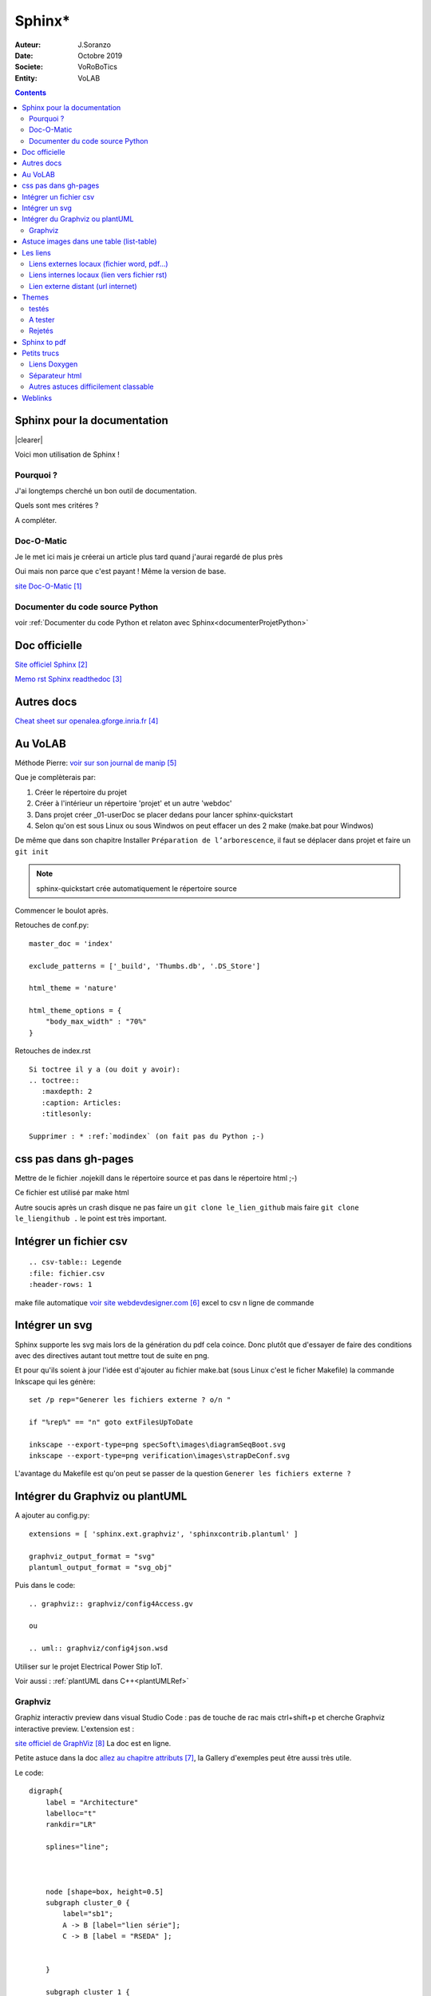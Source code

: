 ++++++++++++++++++++++++++++++++
Sphinx*
++++++++++++++++++++++++++++++++

:Auteur: J.Soranzo
:Date: Octobre 2019
:Societe: VoRoBoTics
:Entity: VoLAB

.. contents::

.. |clearer|  raw:: html

    <div class="clearer"></div>

.. index::
    pair: Sphinx; Documentation
    

======================================
Sphinx pour la documentation
======================================

.. image:: images/sphinxlogo.jpg
   :scale: 100 %
   :alt: alternate text
   :align: left

|clearer|

Voici mon utilisation de Sphinx !

Pourquoi ?
======================================
J'ai longtemps cherché un bon outil de documentation.

Quels sont mes critéres ?

A compléter.

    
.. index::
    pair: Doc-O-Matic; Documentation
    
Doc-O-Matic
======================================
Je le met ici mais je créerai un article plus tard quand j'aurai regardé de plus près

Oui mais non parce que c'est payant ! Même la version de base.

`site Doc-O-Matic`_

.. _`site Doc-O-Matic` : https://www.doc-o-matic.com/en/index.html

Documenter du code source Python
====================================================================================================
voir :ref:`Documenter du code Python et relaton avec Sphinx<documenterProjetPython>`



================================
Doc officielle
================================
`Site officiel Sphinx`_

.. _`Site officiel Sphinx` : https://www.sphinx-doc.org/en/master/index.html

`Memo rst  Sphinx readthedoc`_

.. _`Memo rst  Sphinx readthedoc` : https://rest-sphinx-memo.readthedocs.io/en/latest/ReST.html

====================================================================================================
Autres docs
====================================================================================================
`Cheat sheet sur openalea.gforge.inria.fr`_

.. _`Cheat sheet sur openalea.gforge.inria.fr` : http://openalea.gforge.inria.fr/doc/openalea/doc/_build/html/source/sphinx/rest_syntax.html#figure-directive


================================
Au VoLAB
================================

Méthode Pierre: `voir sur son journal de manip`_

.. _`voir sur son journal de manip` : https://poltergeist42.github.io/JDM/DocUtils_RST_Sphinx.html

Que je complèterais par:

#. Créer le répertoire du projet
#. Créer à l'intérieur un répertoire 'projet' et un autre 'webdoc'
#. Dans projet créer \_01-userDoc se placer dedans pour lancer sphinx-quickstart
#. Selon qu'on est sous Linux ou sous Windwos on peut effacer un des 2 make (make.bat pour Windwos)

De même que dans son chapitre Installer ``Préparation de l’arborescence``, il faut se déplacer dans
projet et faire un ``git init``

.. NOTE::
    sphinx-quickstart crée automatiquement le répertoire source

Commencer le boulot après.

Retouches de conf.py:

::
   
    master_doc = 'index'
    
    exclude_patterns = ['_build', 'Thumbs.db', '.DS_Store']
    
    html_theme = 'nature'

    html_theme_options = {
        "body_max_width" : "70%"
    }

Retouches de index.rst

::

    Si toctree il y a (ou doit y avoir):
    .. toctree::
       :maxdepth: 2
       :caption: Articles:
       :titlesonly:
    
    Supprimer : * :ref:`modindex` (on fait pas du Python ;-)

.. index::
    single: Sphinx; liens locaux
    single: Sphinx; download

================================
css pas dans gh-pages
================================
Mettre de le fichier .nojekill dans le répertoire source et pas dans le répertoire html ;-)

Ce fichier est utilisé par make html

.. index::
    single: Sphinx; Liens

Autre soucis après un crash disque ne pas faire un ``git clone le_lien_github`` mais faire
``git clone le_liengithub .`` le point est très important.


.. index::
    pair: Sphinx; csv intégration

====================================================================================================
Intégrer un fichier csv
====================================================================================================
::

    .. csv-table:: Legende
    :file: fichier.csv
    :header-rows: 1

make file automatique `voir site webdevdesigner.com`_ excel to csv n ligne de commande

.. _`voir site webdevdesigner.com` : https://webdevdesigner.com/q/convert-xls-to-csv-on-command-line-21100/


====================================================================================================
Intégrer un svg
====================================================================================================
Sphinx supporte les svg mais lors de la génération du pdf cela coince. Donc plutôt que d'essayer de
faire des conditions avec des directives autant tout mettre tout de suite en png.

Et pour qu'ils soient à jour l'idée est d'ajouter au fichier make.bat (sous Linux c'est le ficher
Makefile) la commande Inkscape qui les génère::

    set /p rep="Generer les fichiers externe ? o/n "

    if "%rep%" == "n" goto extFilesUpToDate

    inkscape --export-type=png specSoft\images\diagramSeqBoot.svg
    inkscape --export-type=png verification\images\strapDeConf.svg

L'avantage du Makefile est qu'on peut se passer de la question ``Generer les fichiers externe ?`` 

====================================================================================================
Intégrer du Graphviz ou plantUML
====================================================================================================
A ajouter au config.py::

    extensions = [ 'sphinx.ext.graphviz', 'sphinxcontrib.plantuml' ]

    graphviz_output_format = "svg"
    plantuml_output_format = "svg_obj"

Puis dans le code::

    .. graphviz:: graphviz/config4Access.gv

    ou

    .. uml:: graphviz/config4json.wsd

Utiliser sur le projet Electrical Power Stip IoT.

Voir aussi : :ref:`plantUML dans C++<plantUMLRef>`

.. _graphviz_intoSphinx:

Graphviz
====================================================================================================


Graphiz interactiv preview dans visual Studio Code : pas de touche de rac mais ctrl+shift+p et cherche
Graphviz interactive preview.
L'extension est : 

.. image:: images/graphizPreviewer.jpg 
   :width: 300 px

`site officiel de GraphViz`_ La doc est en ligne.

Petite astuce dans la doc `allez au chapitre attributs`_, la Gallery d'exemples peut être aussi très 
utile.

.. _`allez au chapitre attributs` : https://graphviz.org/doc/info/attrs.html


.. _`site officiel de GraphViz` : https://graphviz.org/

.. image:: images/exempleGraphviz.JPG 
   :width: 600 px

Le code::

    digraph{
        label = "Architecture"
        labelloc="t"
        rankdir="LR"
        
        splines="line";



        node [shape=box, height=0.5]
        subgraph cluster_0 {
            label="sb1";
            A -> B [label="lien série"];
            C -> B [label = "RSEDA" ];


        }

        subgraph cluster_1 {
            label= "sub graph"
            // edge[dir = back]
            // B -> D [color = red]
            // node[color=blue]
            // B -> X
            A -> G -> C
        }

        autres[label="etiquette longue", fillcolor="turquoise", style="rounded,filled"]
        molette[fillcolor="coral", style="filled"]
        autres -> molette -> vis

        node [shape=folder, height=0.5]
        fichier[color=yellow, shape=tab]
        dossier -> fichier node[color=green]
        fichier -> texte[dir="both", arrowhead="olbox", arrowtail="box"]

    }

.. WARNING::

    Ce qui est en bas dans le texte est en haut dans le graphique.

**Cela donne**:

.. graphviz:: graph/test.gv

====================================================================================================
Astuce images dans une table (list-table)
====================================================================================================
Utiliser dans notes Blender.rst::

    .. |im1| image:: images/eveeReflexionAvec.jpg 
       :width: 300 px

    .. |im2| image:: images/eveeReflexionSans.jpg 
       :width: 300 px

    .. list-table::
       :widths: 30 30
       :header-rows: 1

       * - Avec reflections
         - Sans
   
       * - |im1|
         - |im2|


================================
Les liens
================================

Liens externes locaux (fichier word, pdf...)
====================================================================================================

Exemple vers un fichier pdf stocké dans la même arborescence. Externe en ce sens que ce ne sont
pas des fichier rst

On peut utiliser le role :download:

`Page Sphinx sur download`_

.. _`Page Sphinx sur download` : http://www.sphinx-doc.org/en/master/usage/restructuredtext/roles.html#role-download


Exemple :download:`doc pdf sphinx<sphinx.pdf>`

Autre :download:`utilisation avec un word <exemple_roleDL.docx>`



.. _`sur only` : https://www.sphinx-doc.org/en/master/usage/restructuredtext/directives.html#directive-only

Liens internes locaux (lien vers fichier rst)
====================================================
Lien simple dans le même fichier vers une section nommé du fichier
`css pas dans gh-pages`_

.. code::

    `nom_de_la_section`_
    

**Liens vers un fichier** .rst de la même arbo directive :ref:
**Lien vers un point en particulier dans un fichier** de l'arbo directive :ref:

.. code::

    .. _ref_lien:

    usage : :ref:`ref-lien`
    ou :ref:`nom_a_afficher<rel_lien>`

    Attention le _ dans la définition est obligatoire mais pas dans l'utilisation
    Astuce : si la définition précède un titre pas besoin de nom_a_afficher

Voir  `aide officielle ref`_

.. _`aide officielle ref` : https://www.sphinx-doc.org/en/master/usage/restructuredtext/roles.html#ref-role

Lien externe distant (url internet)
====================================================================================================
exemple url externe au système documentaire:

.. code::

    `link_desc`_
    
    .. _`link_desc` : url


================================
Themes
================================
Recherche d'un thème avec barre de navigation fixe

.. note::

	Ce serait l'option stickysidebar  bar https://www.sphinx-doc.org/en/master/usage/theming.html
	au moins pour le theme classic
    
Le pb est que les options ne sont pas commune d'un thème à l'autre.

La `page des themes Sphinx`_

.. _`page des themes Sphinx` : https://sphinx-themes.org/

testés 
======================================
**PSphinxTheme**

.. WARNING::
    Dans les premier ! Avec sidebar rétractable 5 colorations fournies. 
    Theme difficile à installer sous Windows !!! Erreur dans setup.py (os supported arch Linux ! )

**guzzle**

Ne support pas body_max_width dommage

.. image:: images/guzzle.jpg
   :width: 300 px
   :align: center

**cloud**

Plutôt pas mal, beaucoup d'option mais je trouve l'écartement entre les lignes de mon header

:Auteur: J.Soranzo
:Date: Octobre 2019
:Societe: VoLAB
:Entity: VoRoBoTics

trop important ! Même en passant bodylineheight de 1.5 à 1em directement dans le fichier de 
configuration du theme::
    
    Python38-32\Lib\site-packages\cloud_sptheme\themes\cloud\theme.conf

.. image:: images/cloud.jpg
   :width: 300 px
   :align: center

Installaton par pip install du fichier wheels fourni sur le site.

Theme possédant un site très complet. Existe en greencloud, redcloud mais solarcloud, magenta_cloud
ne fonctionnent pas pourtant les 2 fichiers se ressemblent beaucoup

Permet de régler la largeur avec :

.. code:: 

    html_theme_options = {
        'max_width' : '70%'
    }

Pour mettre la même couleur entre le fond et les bordures: ``'borderless_decor' : 'true'``

La config du theme est dans: 

.. code:: 

    C:\Program Files\Python37\Lib\site-packages\cloud_sptheme\themes\cloud\theme.conf

**murray**

Trop blanc mais intéressant pour son menu repliable.

**Astropy**

S'install avec un fichier wheel. pip install astropy_sphinx_theme-1.1-py2.py3-none-any.whl
Source sur github

Nécessite quelque retouche dans la barre mais mériterait de regénérer un wheel modifié pour le logo

.. code::

	...\Python\Python38-32\Lib\site-packages\astropy_sphinx_theme\bootstrap-astropy\static

astropy_logo_32.png

et dans layout.html changer le lien vers une autre destination

A partir de la ligne 530 du css, il y a la largeur du doc

.. code::

	div.body {
		background-color: #ffffff;
		padding: 0 0 0px 20px;
		min-width: 450px;
		max-width: 2000px;	
	}


	div.bodywrapper {
		margin: 0 0 0 230px;
		max-width: 80em;
	}

A tester 
======================================
- catalystcloud
- rtd Read The Doc https://sphinx-rtd-theme.readthedocs.io/en/stable/installing.html
- Bizstyle ou  similaire allanc-sphinx : grégoire

Rejetés
====================================================================================================
- agoraplex.themes.sphinx : aucune des fonctionnalités recherchées

====================================================================================================
Sphinx to pdf
====================================================================================================
make latexpdf

mais il faut installer basic-miktex-2.9.7216-x64.exe et perl.exe

Essais du 17/06/2020: problème d'encodage pour latex. Installation de nombreuses dépendances latex
en automatique

====================================================================================================
Petits trucs
====================================================================================================

.. index::
    single: Sphinx; Doxylink

Liens Doxygen
====================================================================================================
doxylink : contributed extension

`Doxylink documentation`_

.. _`Doxylink documentation` : https://sphinxcontrib-doxylink.readthedocs.io/en/stable/

----------------------------------------------------------------------------------------------------

.. index::
    single: Sphinx; clearer
    single: Sphinx; Séparateur html

Séparateur html
====================================================================================================
Clearer::

    .. |clearer|  raw:: html

        <div class="clearer"></div>
    _usage : |clearer|
 
Autres astuces difficilement classable 
==================================================================================================== 
7/3/20 J'ai trouvé ce site ou plutot ce MOOT de l'université de Grenoble : 

`ReFlexPro, Univ. Grenoble Alpes`_

.. _`ReFlexPro, Univ. Grenoble Alpes` :  http://espe-rtd-reflexpro.u-ga.fr/docs/sandbox2/fr/latest/syntaxe_sphinx.html#les-bases-de-la-syntaxe-de-sphinx



=========
Weblinks
=========

.. target-notes::



